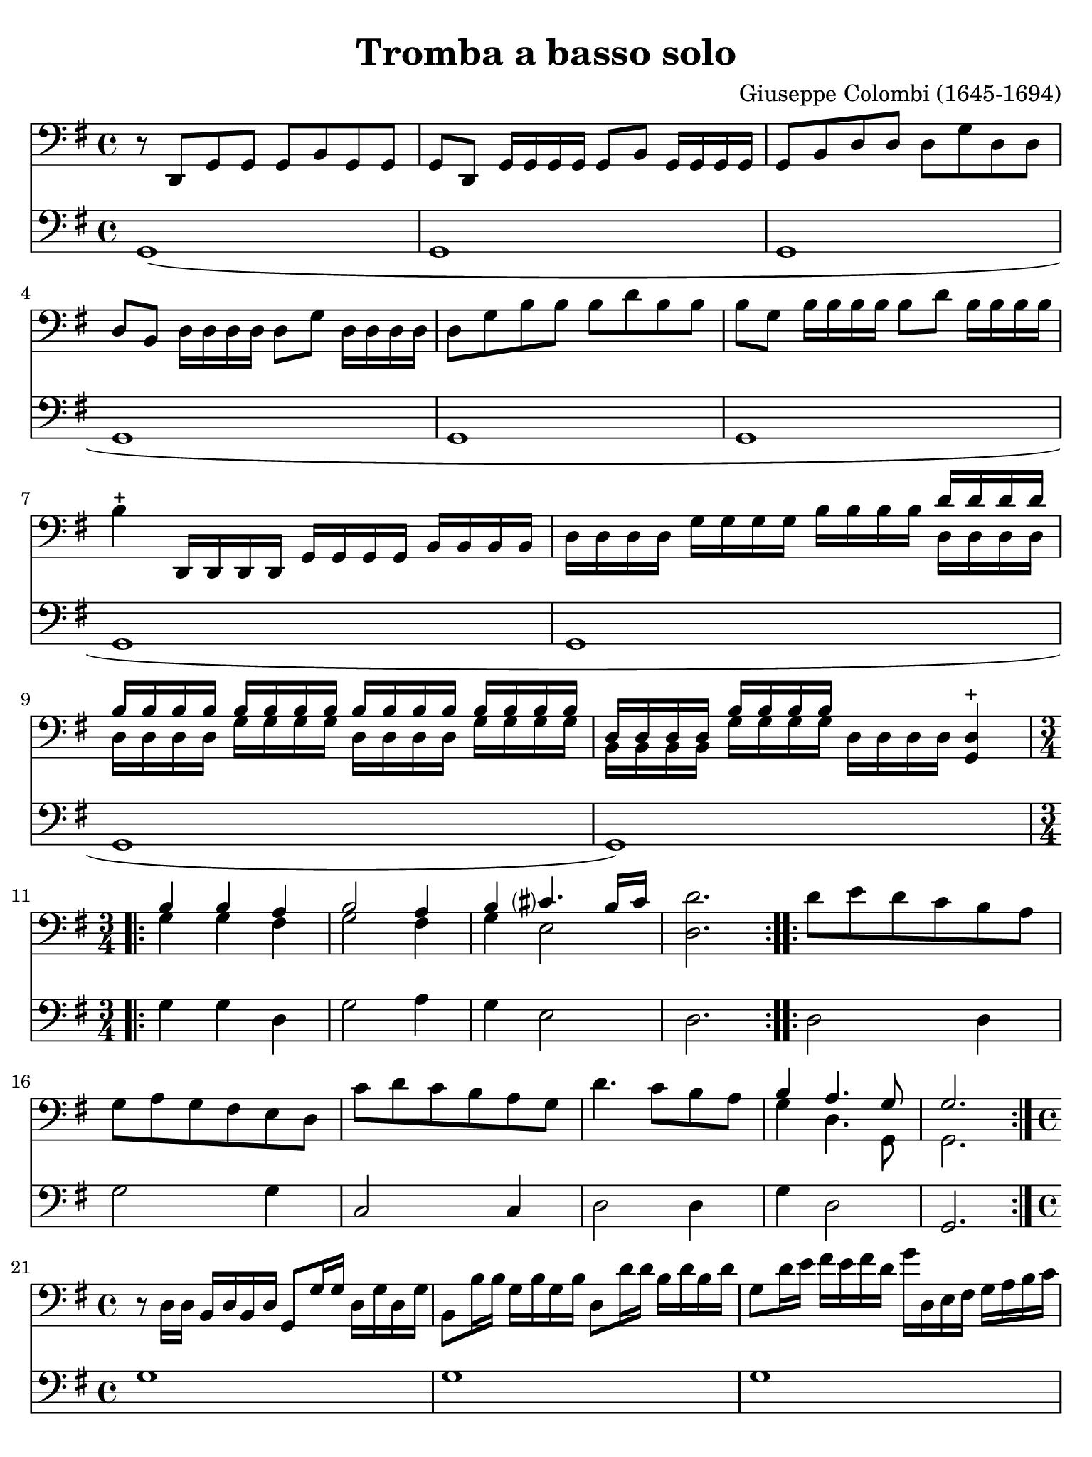 #(set-global-staff-size 21)

\version "2.18.2"

\header {
  title    = "Tromba a basso solo"
  composer = "Giuseppe Colombi (1645-1694)"
  tagline  = "" %"Transposition de fa majeur"
}

\language "italiano"

% iPad Pro 12.9

\paper {
  paper-width  = 195\mm
  paper-height = 260\mm
  indent = #0
  page-count = #4
  line-width = #184
%  ragged-last = ##t
  ragged-last-bottom = ##t
  ragged-bottom = ##f
}

\score {
  <<
    \new Staff {
      \override Hairpin.to-barline = ##f
      \override Beam.auto-knee-gap = #2
      \time 4/4
      \key sol \major
      \clef "bass"

      | r8 re,8 sol,8 sol,8 sol,8 si,8 sol,8 sol,8
      | sol,8 re,8 sol,16 sol,16 sol,16 sol,16 sol,8 si,8
        sol,16 sol,16 sol,16 sol,16
      | sol,8 si,8 re8 re8 re8 sol8 re8 re8
      | re8 si,8 re16 re16 re16 re16 re8 sol8 re16 re16 re16 re16
      | re8 sol8 si8 si8 si8 re'8 si8 si8
      | si8 sol8 si16 si16 si16 si16 si8 re'8 si16 si16 si16 si16
      | si4-+ re,16 re,16 re,16 re,16 sol,16 sol,16 sol,16 sol,16
        si,16 si,16 si,16 si,16
      | re16 re16 re16 re16 sol16 sol16 sol16 sol16
        si16 si16 si16 si16
        <<{re'16 re'16 re'16 re'16}\\{re16 re16 re16 re16}>>
      | <<{si16 si16 si16 si16}\\{re16 re16 re16 re16}>>
        <<{si16 si16 si16 si16}\\{sol16 sol16 sol16 sol16}>>
        <<{si16 si16 si16 si16}\\{re16 re16 re16 re16}>>
        <<{si16 si16 si16 si16}\\{sol16 sol16 sol16 sol16}>>
      | <<{re16 re16 re16 re16}\\{si,16 si,16 si,16 si,16}>>
        <<{si16 si16 si16 si16}\\{sol16 sol16 sol16 sol16}>>
        re16 re16 re16 re16 <<re4-+ sol,4>>

      \repeat volta 2 {
        \time 3/4
        | <<{si4 si4 la4}\\{sol4 sol4 fad4}>>
        | <<{si2 la4}\\{sol2 fad4}>>
        | <<{si4 dod'?4. si16 dod'16}\\{sol4 mi2}>>
        | <<re'2. re2.>>
      }

      \repeat volta 2 {
        | re'8 mi'8 re'8 do'8 si8 la8
        | sol8 la8 sol8 fad8 mi8 re8
        | do'8 re'8 do'8 si8 la8 sol8
        | re'4. do'8 si8 la8
        | <<{si4 la4. sol8}\\{sol4 re4. sol,8}>>
        | <<{sol2.}\\ {sol,2.}>>
      }

      \time 4/4

      | r8 re16 re16 si,16 re16 si,16 re16 sol,8 sol16 sol16
        re16 sol16 re16 sol16
      | si,8 si16 si16 sol16 si16 sol16 si16 re8 re'16 re'16
        si16 re'16 si16 re'16
      | sol8 re'16 mi'16 fad'16 mi'16 fad'16 re'16
        sol'16 re16 mi16 fad16 sol16 la16 si16 do'16
      | re'8 re'8 re'8 re'8 re'16( mi'16) re'16( do'16)
        si16( do'16) re'16( si16)
      | do'16( re'16) do'16( si16) la16( si16) do'16( la16)
        si16( do'16) si16( la16) sol16( la16) si16( sol16)
      | la16( si16) la16( sol16) fad16( sol16) la16( fad16)
        re'16( mi'16) re'16( do'16) si16( do'16) re'16( si16)
      | do'16( re'16) do'16( si16) la16( si16) do'16( la16)
        si16( do'16) si16( la16) sol16( la16) si16( sol16)
      | la16( si16) la16( sol16) fad16( sol16) la16( fad16)
        sol16( re16) mi16( fad16) sol16( re16) si,16( re16)
      | sol,4. re8 sol8 sol8 la8 sol16 la16
      | <<{si4 la8 si16 la16 si8}\\{sol4 fad4 sol8 la16 si16}>> la8.-+ sol16
      | <<{la4.}\\{fad4.}>> re8 sol8 sol8 la8 sol16 la16
      | <<{si4 la8 si16 la16 si8}\\{sol4 fad4 sol8 la16 si16}>> la8.-+ sol16
      | <<{la4.}\\{fad4.}>> re'8
        <<{la8 si8 do'8 si16 la16}\\{fad8 sol8 mi4}>>

      | \time 4/4
        si8 la16 si16
        <<{si4}\\{sol8 sol16 la16}>> si8 si8 la8 sol8
      | re'16 la16 fad16 la16 re8 re'8
        <<{la8 si8 do'8 si16 la16}\\{fad4 mi4}>>
      | <<{si8 si16 do'16 re'8 do'16 si16 la8 si8 la8. re16}\\
          {sol4 re4 fad8 sol8 re8. sol,16}>>
      | <<{re8 si16 do'16 re'8 do'16 si16 la8 si8 la8. re16}\\
          {sol,4 re4 fad8 sol8 re8. sol,16}>>
      | <<{re4.}\\{sol,4.}>> re'8
        <<{la8 si8 do'8 si16 la16}\\{fad8 sol8 mi4}>>
      | si8 la16 si16
        <<{si4}\\{sol8 sol16 la16}>> si8 si8 la8 sol8
      | re'16 la16 fad16 la16 re8 re'8
        <<{la8 si8 do'8 si16 la16}\\{fad4 mi4}>>
      | <<{si8 si16 do'16 re'8 do'16 si16 la8 si8 la8. re16}\\
          {sol4 re4 fad8 sol8 re8. sol,16}>>
      | <<{re8 si16 do'16 re'8 do'16 si16 la8 si8 la8. re16}\\
          {sol,4 re4 fad8 sol8 re8. sol,16}>>
      \cadenzaOn
      | <<{re4.}\\{sol,4.}>>
      \cadenzaOff
      
      | \set Score.currentBarNumber = #44
        r16 re,16 sol,16 re,16 sol,16 re,16 sol,16 re,16
        sol,16 sol,16 si,16 sol,16 si,16 sol,16 si,16 sol,16
      | re16 si,16 re16 si,16 re16 si,16 re16 si,16
        sol16 re16 sol16 re16 sol16 re16 sol16 re16
      | si16 sol16 si16 sol16 si16 sol16 si16 sol16
        re'16 si16 re'16 si16 re'16 si16 re'16 si16
      | sol16 re16 sol16 re16 sol16 re16 sol16 re16
        si,16 si,16 re16 si,16 re16 si,16 re16 si,16
      | sol,16 re16 sol16 re16 si,16 re16 si,16 re16
        sol,16 re,16 sol,16 re,16 sol,8 sol,8
      | sol,8 si16 la16 sol16 la16 si16 do'16
        \tuplet 3/2 {re'8 do'8 re'8} \tuplet 3/2 {si8 la8 si8}
      | \tuplet 3/2 {sol8 fad8 sol8} \tuplet 3/2 {si8 la8 si8 }
        \tuplet 3/2 {sol8 fad8 sol8} \tuplet 3/2 {re8 do8 re8}
      | \tuplet 3/2 {sol8 fad8 sol8} \tuplet 3/2 {re8 do8 re8}
        \tuplet 3/2 {si,8 la,8 si,8} \tuplet 3/2 {re8 do8 re8}
      | \tuplet 3/2 {si,8 la,8 si,8} \tuplet 3/2 {sol8 fad8 sol8}
        \tuplet 3/2 {re8 do8 re8}    \tuplet 3/2 {si8 la8 si8}
      | \tuplet 3/2 {sol8 fad8 sol8} \tuplet 3/2 {re'8 do'8 re'8}
        \tuplet 3/2 {si8 la8 si8}    \tuplet 3/2 {sol8 fad8 sol8}
      | \tuplet 3/2 {re8 do8 re8}    \tuplet 3/2 {si,8 la,8 si,8}
        sol,4                        \tuplet 3/2 {re'8 do'8 re'8}

      | \time 6/8
        si8. la16 sol8 re'8\p do'8 re'8
      | si8. la16 sol8 re'8 mi'16 re'16 do'16 si16
      | <<la4. fad4.>> re'8 do'8 re'8
      | si8. la16 sol8 re'8 do'8 re'8
      | si8. la16 sol8 re'8 mi'16 re'16 do'16 si16
      | <<la4. fad4.>> la8 sol8 la8
      | <<{si8 la8 si8 dod'?8 si8 dod'?8}\\
          {sol8 fad8 sol8 mi8 mi8 mi8}>>
      | <<{re'8[ la8]}\\{re8[ fad8]}>>
        re'16 do'16
        \autoBeamOff
        <<{si16[ do'16] la8.[ si16]}\\
          {sol16[ la16] re8.[ sol16]}>>
        \autoBeamOn
      | <<{si4.}\\{sol4.}>> la8 sol8 la8
      | <<{si8 la8 si8 dod'?8 si8 dod'?8}\\
          {sol8 fad8 sol8 mi8 mi8 mi8}>>
      | <<{re'8[ la8]}\\{re8[ fad8]}>> re'16 do'16
        \autoBeamOff
        <<{si16[ do'16] la8.[ si16]}\\
          {sol16[ la16] re8.[ sol16]}>>
        \autoBeamOn
      | <<{si4}\\{sol4}>> re'16 do'16
        \autoBeamOff
        <<{si16[ do'16] la8.[ sol16]}\\
          {sol16[ la16] re8.[ sol,16]}>>
        \autoBeamOn
      | \cadenzaOn
        <<{sol4.}\\{sol,4.}>>
        \cadenzaOff

      \bar "|."
    }

    \new Staff {
      \override Hairpin.to-barline = ##f
      \time 4/4
      \key sol \major
      \clef "bass"

        sol,1(
      | sol,1
      | sol,1
      | sol,1
      | sol,1
      | sol,1
      | sol,1
      | sol,1
      | sol,1
      | sol,1)

      \repeat volta 2 {
        | sol4 sol4 re4
        | sol2 la4
        | sol4 mi2
        | re2.
      }
      \repeat volta 2 {
        | re2 re4
        | sol2 sol4
        | do2 do4
        | re2 re4
        | sol4 re2
        | sol,2.
      }
      | sol1
      | sol1
      | sol1
      | sol1
      | sol1
      | sol1
      | sol1
      | sol1
      | sol4. sol8 sol4 fad4
      | sol4 re4 sol4 sol,4
      | re4. sol8 sol4 fad4
      | sol4 re4 sol4 sol,4
      | re4. re8 re4 mi8 fad8
      | sol4 mi8 fad8 sol4 sol,4
      | re2 fad4 mi8 fad8
      | sol4 re4 re8 sol8 re4
      | sol,8 sol8 re4 re8 sol8 re4
      | sol,4. re8 re4 mi8 fad8
      | sol4 mi8 fad8 sol4 sol,4
      | re2 fad4 mi8 fad8
      | sol4 re4 re8 sol8 re4
      | sol,8 sol8 re4 re8 sol8 re4
      | \cadenzaOn
        sol,4.
        \cadenzaOff
        \bar "|"
      | sol1
      | sol,1
      | sol1
      | sol1
      | sol,1
      | sol,1
      | sol1
      | sol,1
      | sol1
      | sol1
      | sol,2. \tuplet 3/2 {sol8 la8 si8}
      | \time 6/8
        sol8. fad16 mi8 sol8\p la8 si8
      | sol8. fad16 mi8 sol8 do4
      | re4. sol8 la8 si8
      | sol8. fad16 mi8 sol8 la8 si8
      | sol8. fad16 mi8 sol8 do4
      | re4. re4 re8
      | sol8 fad8 sol8 mi4 mi8
      | re4 re8 sol8 re4
      | sol,4. re4 re8
      | sol8 fad8 sol8 mi4 mi8
      | re4 re8 sol8 re4
      | sol,4 re8 sol8 re4
      | \cadenzaOn
        sol,4.
        \cadenzaOff

      \bar "|."
    }
  >>
}
